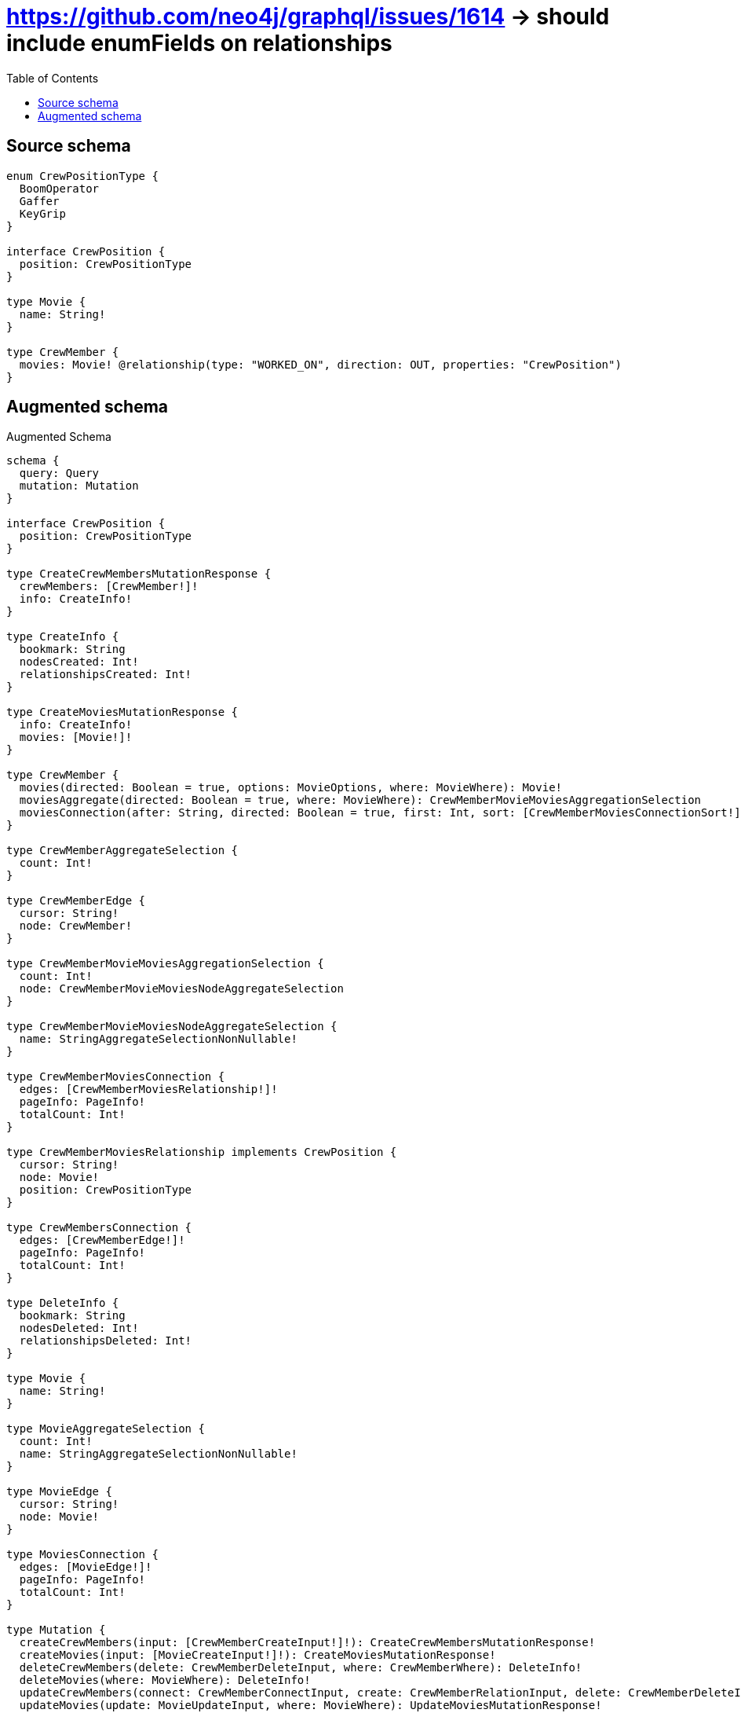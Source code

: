 :toc:

= https://github.com/neo4j/graphql/issues/1614 -> should include enumFields on relationships

== Source schema

[source,graphql,schema=true]
----
enum CrewPositionType {
  BoomOperator
  Gaffer
  KeyGrip
}

interface CrewPosition {
  position: CrewPositionType
}

type Movie {
  name: String!
}

type CrewMember {
  movies: Movie! @relationship(type: "WORKED_ON", direction: OUT, properties: "CrewPosition")
}
----

== Augmented schema

.Augmented Schema
[source,graphql]
----
schema {
  query: Query
  mutation: Mutation
}

interface CrewPosition {
  position: CrewPositionType
}

type CreateCrewMembersMutationResponse {
  crewMembers: [CrewMember!]!
  info: CreateInfo!
}

type CreateInfo {
  bookmark: String
  nodesCreated: Int!
  relationshipsCreated: Int!
}

type CreateMoviesMutationResponse {
  info: CreateInfo!
  movies: [Movie!]!
}

type CrewMember {
  movies(directed: Boolean = true, options: MovieOptions, where: MovieWhere): Movie!
  moviesAggregate(directed: Boolean = true, where: MovieWhere): CrewMemberMovieMoviesAggregationSelection
  moviesConnection(after: String, directed: Boolean = true, first: Int, sort: [CrewMemberMoviesConnectionSort!], where: CrewMemberMoviesConnectionWhere): CrewMemberMoviesConnection!
}

type CrewMemberAggregateSelection {
  count: Int!
}

type CrewMemberEdge {
  cursor: String!
  node: CrewMember!
}

type CrewMemberMovieMoviesAggregationSelection {
  count: Int!
  node: CrewMemberMovieMoviesNodeAggregateSelection
}

type CrewMemberMovieMoviesNodeAggregateSelection {
  name: StringAggregateSelectionNonNullable!
}

type CrewMemberMoviesConnection {
  edges: [CrewMemberMoviesRelationship!]!
  pageInfo: PageInfo!
  totalCount: Int!
}

type CrewMemberMoviesRelationship implements CrewPosition {
  cursor: String!
  node: Movie!
  position: CrewPositionType
}

type CrewMembersConnection {
  edges: [CrewMemberEdge!]!
  pageInfo: PageInfo!
  totalCount: Int!
}

type DeleteInfo {
  bookmark: String
  nodesDeleted: Int!
  relationshipsDeleted: Int!
}

type Movie {
  name: String!
}

type MovieAggregateSelection {
  count: Int!
  name: StringAggregateSelectionNonNullable!
}

type MovieEdge {
  cursor: String!
  node: Movie!
}

type MoviesConnection {
  edges: [MovieEdge!]!
  pageInfo: PageInfo!
  totalCount: Int!
}

type Mutation {
  createCrewMembers(input: [CrewMemberCreateInput!]!): CreateCrewMembersMutationResponse!
  createMovies(input: [MovieCreateInput!]!): CreateMoviesMutationResponse!
  deleteCrewMembers(delete: CrewMemberDeleteInput, where: CrewMemberWhere): DeleteInfo!
  deleteMovies(where: MovieWhere): DeleteInfo!
  updateCrewMembers(connect: CrewMemberConnectInput, create: CrewMemberRelationInput, delete: CrewMemberDeleteInput, disconnect: CrewMemberDisconnectInput, update: CrewMemberUpdateInput, where: CrewMemberWhere): UpdateCrewMembersMutationResponse!
  updateMovies(update: MovieUpdateInput, where: MovieWhere): UpdateMoviesMutationResponse!
}

"Pagination information (Relay)"
type PageInfo {
  endCursor: String
  hasNextPage: Boolean!
  hasPreviousPage: Boolean!
  startCursor: String
}

type Query {
  crewMembers(options: CrewMemberOptions, where: CrewMemberWhere): [CrewMember!]!
  crewMembersAggregate(where: CrewMemberWhere): CrewMemberAggregateSelection!
  crewMembersConnection(after: String, first: Int, where: CrewMemberWhere): CrewMembersConnection!
  movies(options: MovieOptions, where: MovieWhere): [Movie!]!
  moviesAggregate(where: MovieWhere): MovieAggregateSelection!
  moviesConnection(after: String, first: Int, sort: [MovieSort], where: MovieWhere): MoviesConnection!
}

type StringAggregateSelectionNonNullable {
  longest: String!
  shortest: String!
}

type UpdateCrewMembersMutationResponse {
  crewMembers: [CrewMember!]!
  info: UpdateInfo!
}

type UpdateInfo {
  bookmark: String
  nodesCreated: Int!
  nodesDeleted: Int!
  relationshipsCreated: Int!
  relationshipsDeleted: Int!
}

type UpdateMoviesMutationResponse {
  info: UpdateInfo!
  movies: [Movie!]!
}

enum CrewPositionType {
  BoomOperator
  Gaffer
  KeyGrip
}

enum SortDirection {
  "Sort by field values in ascending order."
  ASC
  "Sort by field values in descending order."
  DESC
}

input CrewMemberConnectInput {
  movies: CrewMemberMoviesConnectFieldInput
}

input CrewMemberCreateInput {
  movies: CrewMemberMoviesFieldInput
}

input CrewMemberDeleteInput {
  movies: CrewMemberMoviesDeleteFieldInput
}

input CrewMemberDisconnectInput {
  movies: CrewMemberMoviesDisconnectFieldInput
}

input CrewMemberMoviesAggregateInput {
  AND: [CrewMemberMoviesAggregateInput!]
  OR: [CrewMemberMoviesAggregateInput!]
  count: Int
  count_GT: Int
  count_GTE: Int
  count_LT: Int
  count_LTE: Int
  node: CrewMemberMoviesNodeAggregationWhereInput
}

input CrewMemberMoviesConnectFieldInput {
  edge: CrewPositionCreateInput
  where: MovieConnectWhere
}

input CrewMemberMoviesConnectionSort {
  edge: CrewPositionSort
  node: MovieSort
}

input CrewMemberMoviesConnectionWhere {
  AND: [CrewMemberMoviesConnectionWhere!]
  OR: [CrewMemberMoviesConnectionWhere!]
  edge: CrewPositionWhere
  edge_NOT: CrewPositionWhere
  node: MovieWhere
  node_NOT: MovieWhere
}

input CrewMemberMoviesCreateFieldInput {
  edge: CrewPositionCreateInput
  node: MovieCreateInput!
}

input CrewMemberMoviesDeleteFieldInput {
  where: CrewMemberMoviesConnectionWhere
}

input CrewMemberMoviesDisconnectFieldInput {
  where: CrewMemberMoviesConnectionWhere
}

input CrewMemberMoviesFieldInput {
  connect: CrewMemberMoviesConnectFieldInput
  create: CrewMemberMoviesCreateFieldInput
}

input CrewMemberMoviesNodeAggregationWhereInput {
  AND: [CrewMemberMoviesNodeAggregationWhereInput!]
  OR: [CrewMemberMoviesNodeAggregationWhereInput!]
  name_AVERAGE_EQUAL: Float
  name_AVERAGE_GT: Float
  name_AVERAGE_GTE: Float
  name_AVERAGE_LT: Float
  name_AVERAGE_LTE: Float
  name_EQUAL: String
  name_GT: Int
  name_GTE: Int
  name_LONGEST_EQUAL: Int
  name_LONGEST_GT: Int
  name_LONGEST_GTE: Int
  name_LONGEST_LT: Int
  name_LONGEST_LTE: Int
  name_LT: Int
  name_LTE: Int
  name_SHORTEST_EQUAL: Int
  name_SHORTEST_GT: Int
  name_SHORTEST_GTE: Int
  name_SHORTEST_LT: Int
  name_SHORTEST_LTE: Int
}

input CrewMemberMoviesUpdateConnectionInput {
  edge: CrewPositionUpdateInput
  node: MovieUpdateInput
}

input CrewMemberMoviesUpdateFieldInput {
  connect: CrewMemberMoviesConnectFieldInput
  create: CrewMemberMoviesCreateFieldInput
  delete: CrewMemberMoviesDeleteFieldInput
  disconnect: CrewMemberMoviesDisconnectFieldInput
  update: CrewMemberMoviesUpdateConnectionInput
  where: CrewMemberMoviesConnectionWhere
}

input CrewMemberOptions {
  limit: Int
  offset: Int
}

input CrewMemberRelationInput {
  movies: CrewMemberMoviesCreateFieldInput
}

input CrewMemberUpdateInput {
  movies: CrewMemberMoviesUpdateFieldInput
}

input CrewMemberWhere {
  AND: [CrewMemberWhere!]
  OR: [CrewMemberWhere!]
  movies: MovieWhere
  moviesAggregate: CrewMemberMoviesAggregateInput
  moviesConnection: CrewMemberMoviesConnectionWhere
  moviesConnection_NOT: CrewMemberMoviesConnectionWhere
  movies_NOT: MovieWhere
}

input CrewPositionCreateInput {
  position: CrewPositionType
}

input CrewPositionSort {
  position: SortDirection
}

input CrewPositionUpdateInput {
  position: CrewPositionType
}

input CrewPositionWhere {
  AND: [CrewPositionWhere!]
  OR: [CrewPositionWhere!]
  position: CrewPositionType
  position_IN: [CrewPositionType]
  position_NOT: CrewPositionType
  position_NOT_IN: [CrewPositionType]
}

input MovieConnectWhere {
  node: MovieWhere!
}

input MovieCreateInput {
  name: String!
}

input MovieOptions {
  limit: Int
  offset: Int
  "Specify one or more MovieSort objects to sort Movies by. The sorts will be applied in the order in which they are arranged in the array."
  sort: [MovieSort!]
}

"Fields to sort Movies by. The order in which sorts are applied is not guaranteed when specifying many fields in one MovieSort object."
input MovieSort {
  name: SortDirection
}

input MovieUpdateInput {
  name: String
}

input MovieWhere {
  AND: [MovieWhere!]
  OR: [MovieWhere!]
  name: String
  name_CONTAINS: String
  name_ENDS_WITH: String
  name_IN: [String!]
  name_NOT: String
  name_NOT_CONTAINS: String
  name_NOT_ENDS_WITH: String
  name_NOT_IN: [String!]
  name_NOT_STARTS_WITH: String
  name_STARTS_WITH: String
}

----

'''
